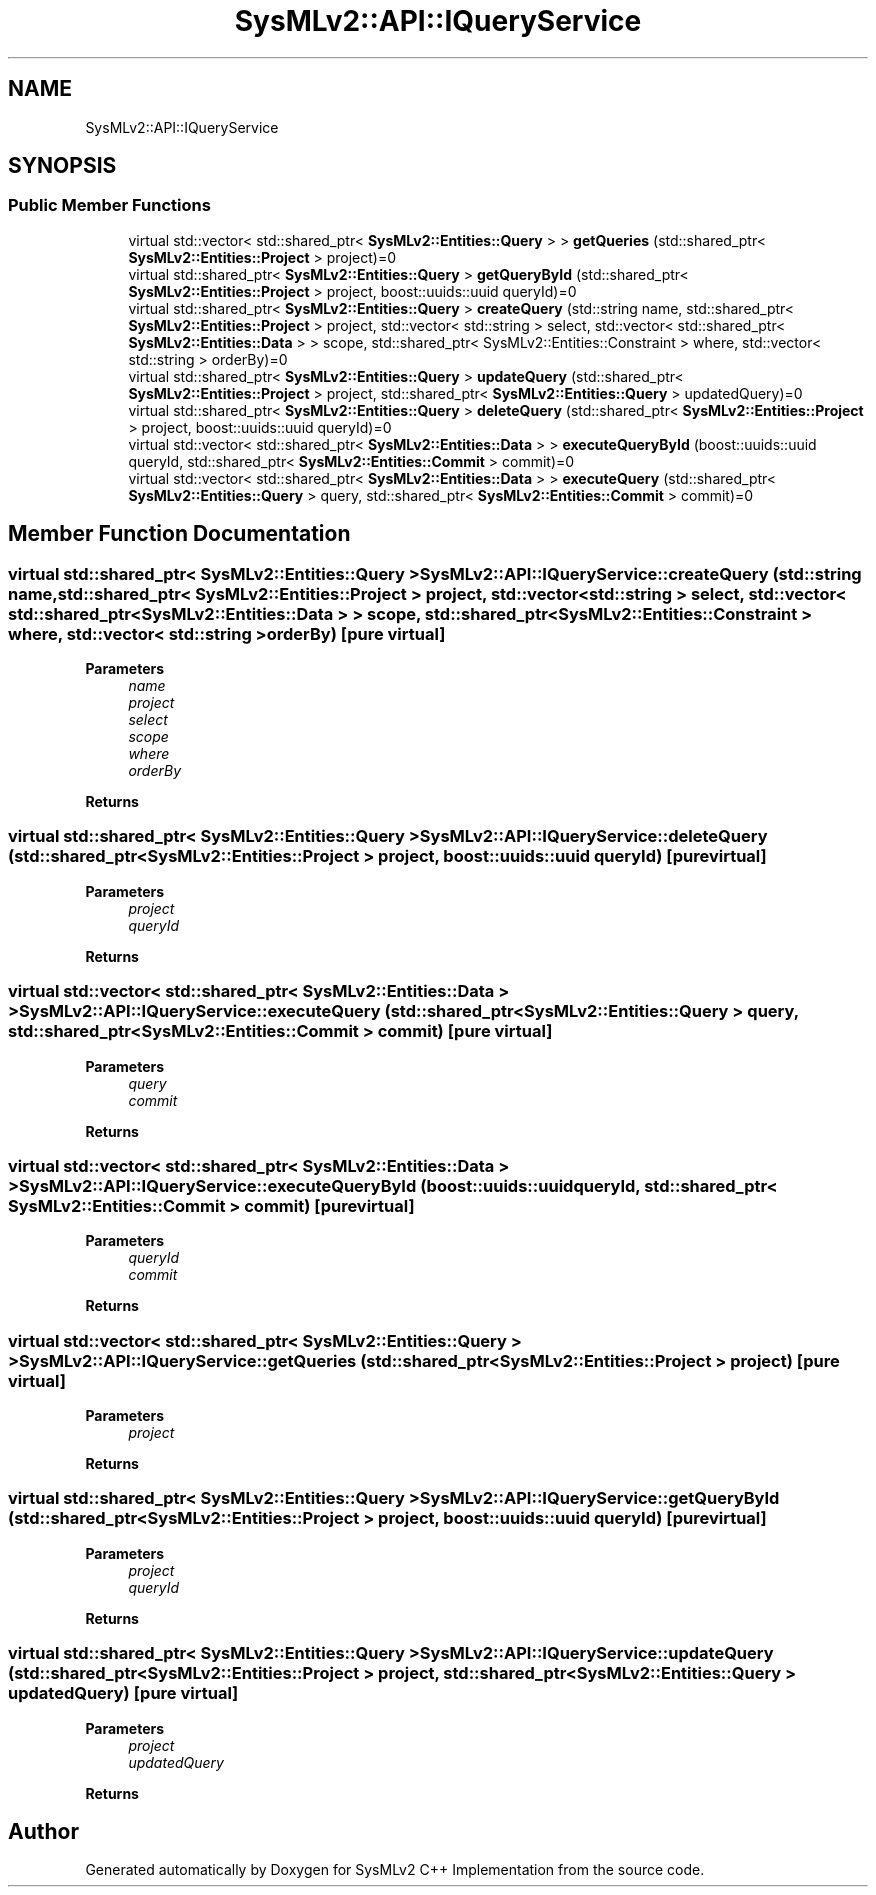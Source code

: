 .TH "SysMLv2::API::IQueryService" 3 "Version 1.0 Beta 2" "SysMLv2 C++ Implementation" \" -*- nroff -*-
.ad l
.nh
.SH NAME
SysMLv2::API::IQueryService
.SH SYNOPSIS
.br
.PP
.SS "Public Member Functions"

.in +1c
.ti -1c
.RI "virtual std::vector< std::shared_ptr< \fBSysMLv2::Entities::Query\fP > > \fBgetQueries\fP (std::shared_ptr< \fBSysMLv2::Entities::Project\fP > project)=0"
.br
.ti -1c
.RI "virtual std::shared_ptr< \fBSysMLv2::Entities::Query\fP > \fBgetQueryById\fP (std::shared_ptr< \fBSysMLv2::Entities::Project\fP > project, boost::uuids::uuid queryId)=0"
.br
.ti -1c
.RI "virtual std::shared_ptr< \fBSysMLv2::Entities::Query\fP > \fBcreateQuery\fP (std::string name, std::shared_ptr< \fBSysMLv2::Entities::Project\fP > project, std::vector< std::string > select, std::vector< std::shared_ptr< \fBSysMLv2::Entities::Data\fP > > scope, std::shared_ptr< SysMLv2::Entities::Constraint > where, std::vector< std::string > orderBy)=0"
.br
.ti -1c
.RI "virtual std::shared_ptr< \fBSysMLv2::Entities::Query\fP > \fBupdateQuery\fP (std::shared_ptr< \fBSysMLv2::Entities::Project\fP > project, std::shared_ptr< \fBSysMLv2::Entities::Query\fP > updatedQuery)=0"
.br
.ti -1c
.RI "virtual std::shared_ptr< \fBSysMLv2::Entities::Query\fP > \fBdeleteQuery\fP (std::shared_ptr< \fBSysMLv2::Entities::Project\fP > project, boost::uuids::uuid queryId)=0"
.br
.ti -1c
.RI "virtual std::vector< std::shared_ptr< \fBSysMLv2::Entities::Data\fP > > \fBexecuteQueryById\fP (boost::uuids::uuid queryId, std::shared_ptr< \fBSysMLv2::Entities::Commit\fP > commit)=0"
.br
.ti -1c
.RI "virtual std::vector< std::shared_ptr< \fBSysMLv2::Entities::Data\fP > > \fBexecuteQuery\fP (std::shared_ptr< \fBSysMLv2::Entities::Query\fP > query, std::shared_ptr< \fBSysMLv2::Entities::Commit\fP > commit)=0"
.br
.in -1c
.SH "Member Function Documentation"
.PP 
.SS "virtual std::shared_ptr< \fBSysMLv2::Entities::Query\fP > SysMLv2::API::IQueryService::createQuery (std::string name, std::shared_ptr< \fBSysMLv2::Entities::Project\fP > project, std::vector< std::string > select, std::vector< std::shared_ptr< \fBSysMLv2::Entities::Data\fP > > scope, std::shared_ptr< SysMLv2::Entities::Constraint > where, std::vector< std::string > orderBy)\fR [pure virtual]\fP"

.PP
\fBParameters\fP
.RS 4
\fIname\fP 
.br
\fIproject\fP 
.br
\fIselect\fP 
.br
\fIscope\fP 
.br
\fIwhere\fP 
.br
\fIorderBy\fP 
.RE
.PP
\fBReturns\fP
.RS 4
.RE
.PP

.SS "virtual std::shared_ptr< \fBSysMLv2::Entities::Query\fP > SysMLv2::API::IQueryService::deleteQuery (std::shared_ptr< \fBSysMLv2::Entities::Project\fP > project, boost::uuids::uuid queryId)\fR [pure virtual]\fP"

.PP
\fBParameters\fP
.RS 4
\fIproject\fP 
.br
\fIqueryId\fP 
.RE
.PP
\fBReturns\fP
.RS 4
.RE
.PP

.SS "virtual std::vector< std::shared_ptr< \fBSysMLv2::Entities::Data\fP > > SysMLv2::API::IQueryService::executeQuery (std::shared_ptr< \fBSysMLv2::Entities::Query\fP > query, std::shared_ptr< \fBSysMLv2::Entities::Commit\fP > commit)\fR [pure virtual]\fP"

.PP
\fBParameters\fP
.RS 4
\fIquery\fP 
.br
\fIcommit\fP 
.RE
.PP
\fBReturns\fP
.RS 4
.RE
.PP

.SS "virtual std::vector< std::shared_ptr< \fBSysMLv2::Entities::Data\fP > > SysMLv2::API::IQueryService::executeQueryById (boost::uuids::uuid queryId, std::shared_ptr< \fBSysMLv2::Entities::Commit\fP > commit)\fR [pure virtual]\fP"

.PP
\fBParameters\fP
.RS 4
\fIqueryId\fP 
.br
\fIcommit\fP 
.RE
.PP
\fBReturns\fP
.RS 4
.RE
.PP

.SS "virtual std::vector< std::shared_ptr< \fBSysMLv2::Entities::Query\fP > > SysMLv2::API::IQueryService::getQueries (std::shared_ptr< \fBSysMLv2::Entities::Project\fP > project)\fR [pure virtual]\fP"

.PP
\fBParameters\fP
.RS 4
\fIproject\fP 
.RE
.PP
\fBReturns\fP
.RS 4
.RE
.PP

.SS "virtual std::shared_ptr< \fBSysMLv2::Entities::Query\fP > SysMLv2::API::IQueryService::getQueryById (std::shared_ptr< \fBSysMLv2::Entities::Project\fP > project, boost::uuids::uuid queryId)\fR [pure virtual]\fP"

.PP
\fBParameters\fP
.RS 4
\fIproject\fP 
.br
\fIqueryId\fP 
.RE
.PP
\fBReturns\fP
.RS 4
.RE
.PP

.SS "virtual std::shared_ptr< \fBSysMLv2::Entities::Query\fP > SysMLv2::API::IQueryService::updateQuery (std::shared_ptr< \fBSysMLv2::Entities::Project\fP > project, std::shared_ptr< \fBSysMLv2::Entities::Query\fP > updatedQuery)\fR [pure virtual]\fP"

.PP
\fBParameters\fP
.RS 4
\fIproject\fP 
.br
\fIupdatedQuery\fP 
.RE
.PP
\fBReturns\fP
.RS 4
.RE
.PP


.SH "Author"
.PP 
Generated automatically by Doxygen for SysMLv2 C++ Implementation from the source code\&.

